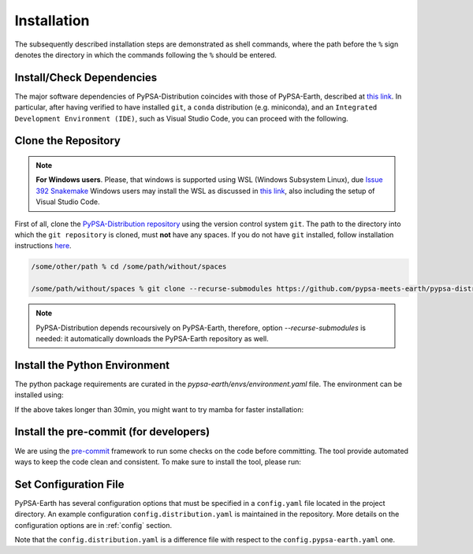 ..
  SPDX-FileCopyrightText: 2021 The PyPSA meets Earth authors

  SPDX-License-Identifier: CC-BY-4.0

.. _installation:

##########################################
Installation
##########################################

The subsequently described installation steps are demonstrated as shell commands, where the path before the ``%`` sign denotes the directory in which the commands following the ``%`` should be entered.



Install/Check Dependencies
===============================

The major software dependencies of PyPSA-Distribution coincides with those of PyPSA-Earth,
described at `this link <https://pypsa-earth.readthedocs.io/en/latest/installation.html#install-dependencies>`_.
In particular, after having verified to have installed ``git``, a ``conda`` distribution (e.g. miniconda), and
an ``Integrated Development Environment (IDE)``, such as Visual Studio Code, you can proceed with the following.

Clone the Repository
====================
.. note::

  **For Windows users**. Please, that windows is supported using WSL (Windows Subsystem Linux), due `Issue 392 Snakemake <https://github.com/snakemake/snakemake/issues/392>`_
  Windows users may install the WSL as discussed in `this link <https://code.visualstudio.com/docs/remote/wsl>`_, also including the setup of Visual Studio Code.

First of all, clone the `PyPSA-Distribution repository <https://github.com/pypsa-meets-earth/pypsa-distribution/>`_ using the version control system ``git``.
The path to the directory into which the ``git repository`` is cloned, must **not** have any spaces.
If you do not have ``git`` installed, follow installation instructions `here <https://git-scm.com/book/en/v2/Getting-Started-Installing-Git>`_.

.. code:: bash

    /some/other/path % cd /some/path/without/spaces

    /some/path/without/spaces % git clone --recurse-submodules https://github.com/pypsa-meets-earth/pypsa-distribution.git

.. note::

  PyPSA-Distribution depends recoursively on PyPSA-Earth, therefore, option `--recurse-submodules` is needed:
  it automatically downloads the PyPSA-Earth repository as well.


Install the Python Environment
==============================

The python package requirements are curated in the `pypsa-earth/envs/environment.yaml` file.
The environment can be installed using:

.. code:: bash
    .../pypsa-distribution % conda env create -f pypsa-earth/envs/environment.yaml

If the above takes longer than 30min, you might want to try mamba for faster installation:

.. code:: bash
    (base) conda install -c conda-forge mamba

    .../pypsa-distribution % mamba env create -f pypsa-earth/envs/environment.yaml


Install the pre-commit (for developers)
=======================================

We are using the `pre-commit <https://pre-commit.com/>`_ framework to run some checks on the code before committing.
The tool provide automated ways to keep the code clean and consistent.
To make sure to install the tool, please run:

.. code:: bash
    .../pypsa-distribution % conda activate pypsa-earth

    .../pypsa-distribution % pre-commit install


Set Configuration File
================================

PyPSA-Earth has several configuration options that must be specified in a ``config.yaml`` file located in the project directory. An example configuration ``config.distribution.yaml`` is maintained in the repository. More details on the configuration options are in :ref:`config` section.

Note that the ``config.distribution.yaml`` is a difference file with respect to the ``config.pypsa-earth.yaml`` one.
